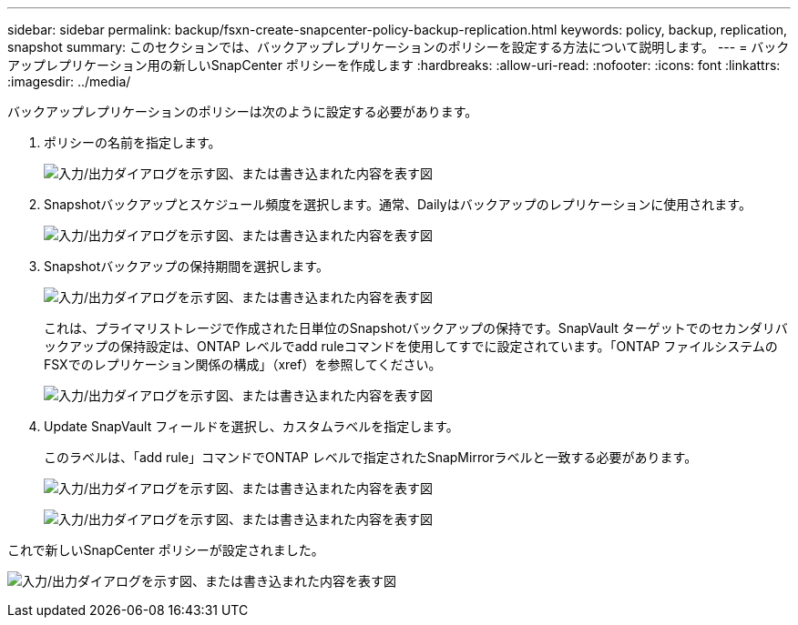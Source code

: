 ---
sidebar: sidebar 
permalink: backup/fsxn-create-snapcenter-policy-backup-replication.html 
keywords: policy, backup, replication, snapshot 
summary: このセクションでは、バックアップレプリケーションのポリシーを設定する方法について説明します。 
---
= バックアップレプリケーション用の新しいSnapCenter ポリシーを作成します
:hardbreaks:
:allow-uri-read: 
:nofooter: 
:icons: font
:linkattrs: 
:imagesdir: ../media/


[role="lead"]
バックアップレプリケーションのポリシーは次のように設定する必要があります。

. ポリシーの名前を指定します。
+
image:amazon-fsx-image79.png["入力/出力ダイアログを示す図、または書き込まれた内容を表す図"]

. Snapshotバックアップとスケジュール頻度を選択します。通常、Dailyはバックアップのレプリケーションに使用されます。
+
image:amazon-fsx-image80.png["入力/出力ダイアログを示す図、または書き込まれた内容を表す図"]

. Snapshotバックアップの保持期間を選択します。
+
image:amazon-fsx-image81.png["入力/出力ダイアログを示す図、または書き込まれた内容を表す図"]

+
これは、プライマリストレージで作成された日単位のSnapshotバックアップの保持です。SnapVault ターゲットでのセカンダリバックアップの保持設定は、ONTAP レベルでadd ruleコマンドを使用してすでに設定されています。「ONTAP ファイルシステムのFSXでのレプリケーション関係の構成」（xref）を参照してください。

+
image:amazon-fsx-image82.png["入力/出力ダイアログを示す図、または書き込まれた内容を表す図"]

. Update SnapVault フィールドを選択し、カスタムラベルを指定します。
+
このラベルは、「add rule」コマンドでONTAP レベルで指定されたSnapMirrorラベルと一致する必要があります。

+
image:amazon-fsx-image83.png["入力/出力ダイアログを示す図、または書き込まれた内容を表す図"]

+
image:amazon-fsx-image84.png["入力/出力ダイアログを示す図、または書き込まれた内容を表す図"]



これで新しいSnapCenter ポリシーが設定されました。

image:amazon-fsx-image85.png["入力/出力ダイアログを示す図、または書き込まれた内容を表す図"]
